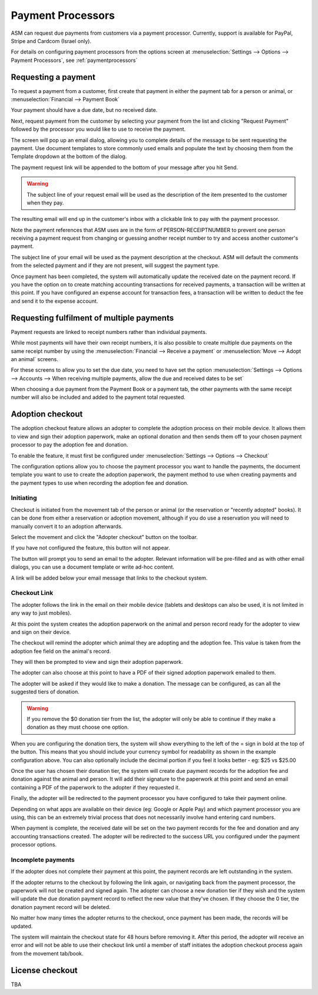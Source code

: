 
Payment Processors
==================

ASM can request due payments from customers via a payment processor. Currently,
support is available for PayPal, Stripe and Cardcom (Israel only).

For details on configuring payment processors from the options screen at
:menuselection:`Settings --> Options --> Payment Processors`, see
:ref:`paymentprocessors`

Requesting a payment
--------------------

To request a payment from a customer, first create that payment in either the
payment tab for a person or animal, or :menuselection:`Financial --> Payment Book`

Your payment should have a due date, but no received date.

.. image:: images/processor_1_duepay.png

Next, request payment from the customer by selecting your payment from the list
and clicking "Request Payment" followed by the processor you would like to use
to receive the payment.

.. image:: images/processor_2_paypal.png

The screen will pop up an email dialog, allowing you to complete details of the
message to be sent requesting the payment. Use document templates to store
commonly used emails and populate the text by choosing them from the Template
dropdown at the bottom of the dialog.

The payment request link will be appended to the bottom of your message after
you hit Send.

.. warning:: The subject line of your request email will be used as the description of the item presented to the customer when they pay.

.. image:: images/processor_3_email.png

The resulting email will end up in the customer's inbox with a clickable
link to pay with the payment processor.

Note the payment references that ASM uses are in the form of
PERSON-RECEIPTNUMBER to prevent one person receiving a payment request from
changing or guessing another receipt number to try and access another
customer's payment.

The subject line of your email will be used as the payment description at the
checkout. ASM will default the comments from the selected payment and if they
are not present, will suggest the payment type.

.. image:: images/processor_4_emailrec.png

Once payment has been completed, the system will automatically update the
received date on the payment record. If you have the option on to create
matching accounting transactions for received payments, a transaction
will be written at this point. If you have configured an expense account
for transaction fees, a transaction will be written to deduct the fee and
send it to the expense account.

.. image:: images/processor_5_recpay.png

Requesting fulfilment of multiple payments
------------------------------------------

Payment requests are linked to receipt numbers rather than individual payments.

While most payments will have their own receipt numbers, it is also possible to
create multiple due payments on the same receipt number by using the
:menuselection:`Financial --> Receive a payment` or :menuselection:`Move -->
Adopt an animal` screens.

For these screens to allow you to set the due date, you need to have set the
option :menuselection:`Settings --> Options --> Accounts --> When receiving
multiple payments, allow the due and received dates to be set`

When choosing a due payment from the Payment Book or a payment tab, the other
payments with the same receipt number will also be included and added to the
payment total requested. 

Adoption checkout
----------------------

The adoption checkout feature allows an adopter to complete the adoption process
on their mobile device. It allows them to view and sign their adoption paperwork,
make an optional donation and then sends them off to your chosen payment processor
to pay the adoption fee and donation.

To enable the feature, it must first be configured under 
:menuselection:`Settings --> Options --> Checkout`

.. image:: images/adoption_checkout_config.png

The configuration options allow you to choose the payment processor you want to 
handle the payments, the document template you want to use to create the adoption
paperwork, the payment method to use when creating payments and the payment types 
to use when recording the adoption fee and donation.

Initiating
^^^^^^^^^^

.. image:: images/adoption_checkout_start.png

Checkout is initiated from the movement tab of the person or animal (or the
reservation or "recently adopted" books). It can be done from either a
reservation or adoption movement, although if you do use a reservation you will
need to manually convert it to an adoption afterwards. 

Select the movement and click the "Adopter checkout" button on the toolbar. 

If you have not configured the feature, this button will not appear.

.. image:: images/adoption_checkout_sendemail.png

The button will prompt you to send an email to the adopter. Relevant information will
be pre-filled and as with other email dialogs, you can use a document template or
write ad-hoc content.

A link will be added below your email message that links to the checkout system.

Checkout Link
^^^^^^^^^^^^^

The adopter follows the link in the email on their mobile device (tablets and desktops
can also be used, it is not limited in any way to just mobiles).

At this point the system creates the adoption paperwork on the animal and person
record ready for the adopter to view and sign on their device.

.. image:: images/adoption_checkout_1.png

The checkout will remind the adopter which animal they are adopting and the adoption
fee. This value is taken from the adoption fee field on the animal's record.

.. image:: images/adoption_checkout_2.png

They will then be prompted to view and sign their adoption paperwork. 

The adopter can also choose at this point to have a PDF of their signed
adoption paperwork emailed to them.

.. image:: images/adoption_checkout_3.png

The adopter will be asked if they would like to make a donation. The message
can be configured, as can all the suggested tiers of donation. 

.. warning:: If you remove the $0 donation tier from the list, the adopter will only be able to continue if they make a donation as they must choose one option.

When you are configuring the donation tiers, the system will show everything to
the left of the = sign in bold at the top of the button. This means that you
should include your currency symbol for readability as shown in the example
configuration above. You can also optionally include the decimal portion if you
feel it looks better - eg: $25 vs $25.00

Once the user has chosen their donation tier, the system will create due payment
records for the adoption fee and donation against the animal and person. It will
add their signature to the paperwork at this point and send an email containing
a PDF of the paperwork to the adopter if they requested it.

.. image:: images/adoption_checkout_4.png

Finally, the adopter will be redirected to the payment processor you have
configured to take their payment online. 

Depending on what apps are available on their device (eg: Google or Apple Pay)
and which payment processor you are using, this can be an extremely trivial
process that does not necessarily involve hand entering card numbers.

When payment is complete, the received date will be set on the two payment
records for the fee and donation and any accounting transactions created. The
adopter will be redirected to the success URL you configured under the payment
processor options.

Incomplete payments
^^^^^^^^^^^^^^^^^^^

If the adopter does not complete their payment at this point, the payment records
are left outstanding in the system.

If the adopter returns to the checkout by following the link again, or
navigating back from the payment processor, the paperwork will not be created
and signed again. The adopter can choose a new donation tier if they wish and
the system will update the due donation payment record to reflect the new value
that they've chosen. If they choose the 0 tier, the donation payment record
will be deleted.

No matter how many times the adopter returns to the checkout, once payment has
been made, the records will be updated. 

The system will maintain the checkout state for 48 hours before removing it.
After this period, the adopter will receive an error and will not be able to
use their checkout link until a member of staff initiates the adoption checkout
process again from the movement tab/book.

License checkout
----------------

TBA
